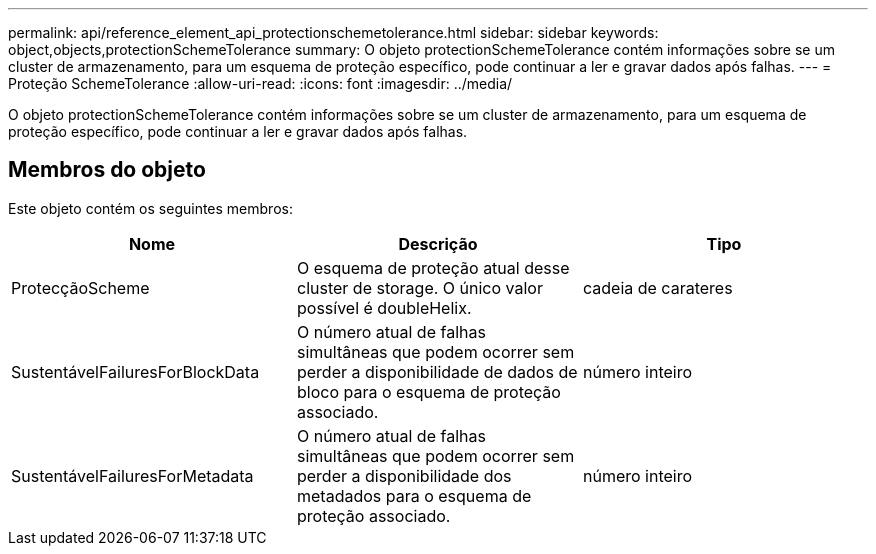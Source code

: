---
permalink: api/reference_element_api_protectionschemetolerance.html 
sidebar: sidebar 
keywords: object,objects,protectionSchemeTolerance 
summary: O objeto protectionSchemeTolerance contém informações sobre se um cluster de armazenamento, para um esquema de proteção específico, pode continuar a ler e gravar dados após falhas. 
---
= Proteção SchemeTolerance
:allow-uri-read: 
:icons: font
:imagesdir: ../media/


[role="lead"]
O objeto protectionSchemeTolerance contém informações sobre se um cluster de armazenamento, para um esquema de proteção específico, pode continuar a ler e gravar dados após falhas.



== Membros do objeto

Este objeto contém os seguintes membros:

|===
| Nome | Descrição | Tipo 


 a| 
ProtecçãoScheme
 a| 
O esquema de proteção atual desse cluster de storage. O único valor possível é doubleHelix.
 a| 
cadeia de carateres



 a| 
SustentávelFailuresForBlockData
 a| 
O número atual de falhas simultâneas que podem ocorrer sem perder a disponibilidade de dados de bloco para o esquema de proteção associado.
 a| 
número inteiro



 a| 
SustentávelFailuresForMetadata
 a| 
O número atual de falhas simultâneas que podem ocorrer sem perder a disponibilidade dos metadados para o esquema de proteção associado.
 a| 
número inteiro

|===